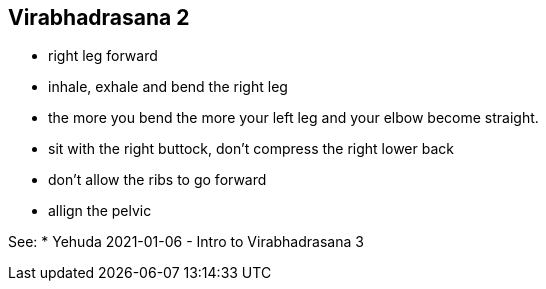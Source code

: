 == Virabhadrasana 2

* right leg forward
* inhale, exhale and bend the right leg
* the more you bend the more your left leg and your elbow become straight.
* sit with the right buttock, don't compress the right lower back
* don't allow the ribs to go forward
* allign the pelvic

See:
* Yehuda 2021-01-06 - Intro to Virabhadrasana 3



